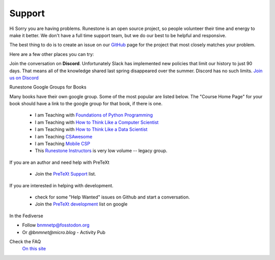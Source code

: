 Support
=======

Hi Sorry you are having problems.  Runestone is an open source project, so people volunteer their time and energy to make it better. We don't have a full time support team, but we do our best to be helpful and responsive.

The best thing to do is to create an issue on our `GitHub <http://github.com/RunestoneInteractive>`_ page for the project that most closely matches your problem.

Here are a few other places you can try:

Join the conversation on **Discord**.  Unfortunately Slack has implemented new policies that limit our history to just 90 days.  That means all of the knowledge shared last spring disappeared over the summer.  Discord has no such limits.  `Join us on Discord <https://discord.gg/f3Qmbk9P3U>`_


Runestone Google Groups for Books

Many books have their own google group.  Some of the most popular are listed below.  The "Course Home Page" for your book should have a link to the google group for that book, if there is one.

  * I am Teaching with `Foundations of Python Programming <https://groups.google.com/forum/#!forum/runestone-fopp>`_
  * I am Teaching with `How to Think Like a Computer Scientist <https://groups.google.com/forum/#!forum/runestone-thinkcspy>`_
  * I am Teaching with `How to Think Like a Data Scientist <https://groups.google.com/forum/#!forum/runestone-httlads>`_
  * I am Teaching `CSAwesome <https://groups.google.com/forum/#!forum/teaching-csawesome>`_
  * I am Teaching `Mobile CSP <https://groups.google.com/g/teaching-mobile-csp/>`_
  * This `Runestone Instructors <https://groups.google.com/forum/#!forum/runestone_instructors>`_ is very low volume -- legacy group.

If you are an author and need help with PreTeXt

  * Join the `PreTeXt Support <https://groups.google.com/g/pretext-support>`_ list.

If you are interested in helping with development.

  * check for some "Help Wanted" issues on Github and start a conversation.
  * Join the `PreTeXt development <https://groups.google.com/g/pretext-dev>`_ list on google


In the Fediverse

* Follow `bnmnetp@fosstodon.org <https://fosstodon.org/@bnmnetp>`_
* Or `@bnmnet@micro.blog` - Activity Pub


Check the FAQ
  `On this site <https://guide.runestone.academy/faq.html>`_

